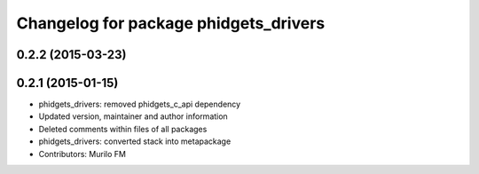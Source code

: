 ^^^^^^^^^^^^^^^^^^^^^^^^^^^^^^^^^^^^^^
Changelog for package phidgets_drivers
^^^^^^^^^^^^^^^^^^^^^^^^^^^^^^^^^^^^^^

0.2.2 (2015-03-23)
------------------

0.2.1 (2015-01-15)
------------------
* phidgets_drivers: removed phidgets_c_api dependency
* Updated version, maintainer and author information
* Deleted comments within files of all packages
* phidgets_drivers: converted stack into metapackage
* Contributors: Murilo FM
